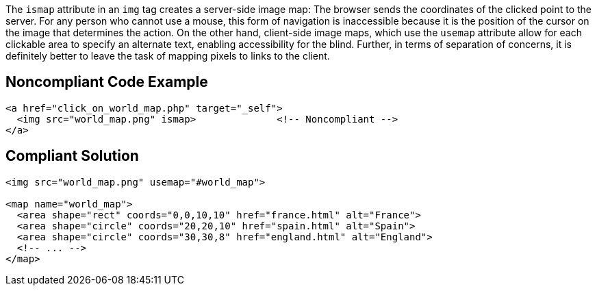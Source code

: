 The `+ismap+` attribute in an `+img+` tag creates a server-side image map: The browser sends the coordinates of the clicked point to the server.
For any person who cannot use a mouse, this form of navigation is inaccessible because it is the position of the cursor on the image that determines the action.
On the other hand, client-side image maps, which use the `+usemap+` attribute allow for each clickable area to specify an alternate text, enabling accessibility for the blind.
Further, in terms of separation of concerns, it is definitely better to leave the task of mapping pixels to links to the client.


== Noncompliant Code Example

----
<a href="click_on_world_map.php" target="_self">
  <img src="world_map.png" ismap>              <!-- Noncompliant -->
</a>
----


== Compliant Solution

----
<img src="world_map.png" usemap="#world_map">

<map name="world_map">
  <area shape="rect" coords="0,0,10,10" href="france.html" alt="France">
  <area shape="circle" coords="20,20,10" href="spain.html" alt="Spain">
  <area shape="circle" coords="30,30,8" href="england.html" alt="England">
  <!-- ... -->
</map>
----


